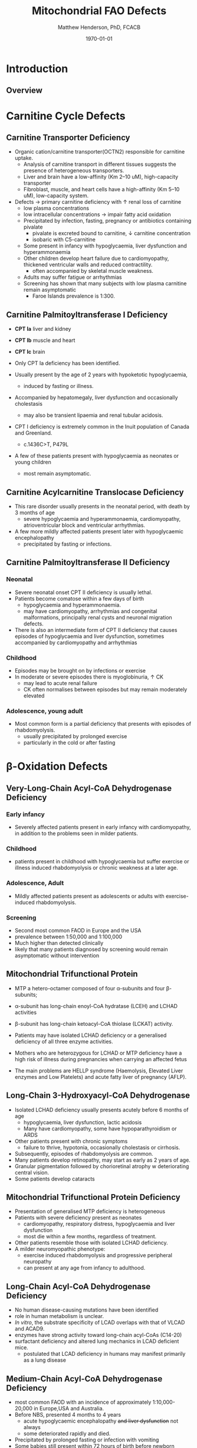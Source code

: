 #+TITLE: Mitochondrial FAO Defects 
#+AUTHOR: Matthew Henderson, PhD, FCACB
#+DATE: \today


* Introduction
** Overview
#+CAPTION[]:\beta-oxidation
#+NAME: fig:box
#+ATTR_LaTeX: :width 0.9\textwidth
[[./mito_faod/figures/b_oxidation.png]]


* Carnitine Cycle Defects
** Carnitine Transporter Deficiency
- Organic cation/carnitine transporter(OCTN2) responsible for
  carnitine uptake. 
  - Analysis of carnitine transport in different tissues suggests the
    presence of heterogeneous transporters.
  - Liver and brain have a low-affinity (Km 2–10 uM), high-capacity transporter
  - Fibroblast, muscle, and heart cells have a high-affinity (Km 5–10 uM), low-capacity system.
- Defects \to primary carnitine deficiency with \uparrow renal loss of carnitine
  - low plasma concentrations
  - low intracellular concentrations \to impair fatty acid oxidation
 - Precipitated by infection, fasting, pregnancy or antibiotics containing pivalate
   - pivalate is excreted bound to carnitine, \downarrow carnitine concentration
   - isobaric with C5-carnitine
 - Some present in infancy with hypoglycaemia, liver dysfunction and hyperammonaemia
 - Other children develop heart failure due to cardiomyopathy,
   thickened ventricular walls and reduced contractility.
   - often accompanied by skeletal muscle weakness.
 - Adults may suffer fatigue or arrhythmias
 - Screening has shown that many subjects with low plasma carnitine remain asymptomatic
   - Faroe Islands prevalence is 1:300.

** Carnitine Palmitoyltransferase I Deficiency
- *CPT Ia* liver and kidney
- *CPT Ib*  muscle and heart
- *CPT Ic*  brain

- Only CPT Ia deficiency has been identified. 
- Usually present by the age of 2 years with hypoketotic hypoglycaemia,
  - induced by fasting or illness.
- Accompanied by hepatomegaly, liver dysfunction and occasionally cholestasis
  - may also be transient lipaemia and renal tubular acidosis.
- CPT I deficiency is extremely common in the Inuit population of Canada and Greenland.
  - c.1436C>T, P479L 
- A few of these patients present with hypoglycaemia as neonates or young children
  - most remain asymptomatic.

** Carnitine Acylcarnitine Translocase Deficiency

- This rare disorder usually presents in the neonatal period, with
  death by 3 months of age
  - severe hypoglycaemia and hyperammonaemia, cardiomyopathy,
    atrioventricular block and ventricular arrhythmias.
- A few more mildly affected patients present later with hypoglycaemic
  encephalopathy
  - precipitated by fasting or infections.

** Carnitine Palmitoyltransferase II Deficiency 
*** Neonatal
- Severe neonatal onset CPT II deficiency is usually lethal.
- Patients become comatose within a few days of birth
  - hypoglycaemia and hyperammonaemia.
  - may have cardiomyopathy, arrhythmias and congenital malformations,
    principally renal cysts and neuronal migration defects.
- There is also an intermediate form of CPT II deficiency that causes
  episodes of hypoglycaemia and liver dysfunction, sometimes
  accompanied by cardiomyopathy and arrhythmias

*** Childhood
- Episodes may be brought on by infections or exercise
- In moderate or severe episodes there is myoglobinuria, \uparrow CK
  - may lead to acute renal failure
  - CK often normalises between episodes but may remain moderately
    elevated

*** Adolescence,  young adult
- Most common form is a partial deficiency that presents with
  episodes of rhabdomyolysis.
  - usually precipitated by prolonged exercise
  - particularly in the cold or after fasting 

* \beta-Oxidation Defects
** Very-Long-Chain Acyl-CoA Dehydrogenase Deficiency
*** Early infancy 
- Severely affected patients present in early infancy with
  cardiomyopathy, in addition to the problems seen in milder patients.

*** Childhood
- patients present in childhood with hypoglycaemia but suffer exercise
  or illness induced rhabdomyolysis or chronic weakness at a later age.

*** Adolescence, Adult
- Mildly affected patients present as adolescents or adults with
  exercise-induced rhabdomyolysis.

*** Screening
- Second most common FAOD in Europe and the USA 
- prevalence between 1:50,000 and 1:100,000
- Much higher than detected clinically
- likely that many patients diagnosed by screening would remain
  asymptomatic without intervention

** Mitochondrial Trifunctional Protein
- MTP a hetero-octamer composed of four \alpha-subunits and four \beta-subunits;
- \alpha-subunit has long-chain enoyl-CoA hydratase (LCEH) and LCHAD activities
- \beta-subunit has long-chain ketoacyl-CoA thiolase (LCKAT) activity.
- Patients may have isolated LCHAD deficiency or a generalised deficiency of all three enzyme activities.

- Mothers who are heterozygous for LCHAD or MTP deficiency have a high
  risk of illness during pregnancies when carrying an affected fetus
- The main problems are HELLP syndrome (Haemolysis, Elevated Liver
  enzymes and Low Platelets) and acute fatty liver of pregnancy
  (AFLP).

** Long-Chain 3-Hydroxyacyl-CoA Dehydrogenase
- Isolated LCHAD deficiency usually presents acutely before 6 months of age
  - hypoglycaemia, liver dysfunction, lactic acidosis
  - Many have cardiomyopathy, some have hypoparathyroidism or ARDS
- Other patients present with chronic symptoms
  - failure to thrive, hypotonia, occasionally cholestasis or cirrhosis.
- Subsequently, episodes of rhabdomyolysis are common.
- Many patients develop retinopathy, may start as early as 2 years of age.
- Granular pigmentation followed by chorioretinal atrophy w deteriorating central vision.
- Some patients develop cataracts

** Mitochondrial Trifunctional Protein Deficiency
- Presentation of generalised MTP deficiency is heterogeneous 
- Patients with severe deficiency present as neonates
  - cardiomyopathy, respiratory distress, hypoglycaemia and liver dysfunction
  - most die within a few months, regardless of treatment.
- Other patients resemble those with isolated LCHAD deficiency.
- A milder neuromyopathic phenotype:
  - exercise induced rhabdomyolysis and progressive peripheral
    neuropathy
  - can present at any age from infancy to adulthood.

** Long-Chain Acyl-CoA Dehydrogenase Deficiency
- No human disease-causing mutations have been identified
- role  in  human  metabolism  is unclear.
- /In vitro/, the substrate specificity of LCAD overlaps with that of
  VLCAD and ACAD9.
- enzymes have strong activity toward long-chain acyl-CoAs (C14-20)
- surfactant deficiency and altered lung mechanics in LCAD deficient
  mice.
  - postulated that LCAD deficiency in humans may manifest primarily
    as a lung disease
** Medium-Chain Acyl-CoA Dehydrogenase Deficiency
- most common FAOD with an incidence of approximately 1:10,000-20,000
  in Europe,USA and Australia.
- Before NBS, presented 4 months to 4 years
  - acute hypoglycaemic encephalopathy +and liver dysfunction+ not always
  - some deteriorated rapidly and died.
- Precipitated by prolonged fasting or infection with vomiting
- Some babies still present within 72 hours of birth before
  newborn screening results are available
  - hypoglycaemia and/or arrhythmias
  - breast-fed babies are at higher risk, due to the small supply of
    breast milk at this stage.
- MCAD deficiency only presents clinically if exposed to an
  appropriate environmental stress.
- Prior to NBS ~ 30-50% remained asymptomatic
- NBS and preventative measures, hypoglycaemia is rare.
  - Patients do not develop cardiomyopathy or myopathy and few present
    initially as adults.
- Healty MCAD deficient children > 1 year can fast for 12-14 hours without problems.
- >14 hours \to non-ketotic (inappropriately low) hypoglycaemia.
- Shorter fasts may cause problems in infancy
- Encephalopathy may occur without hypoglycaemia
  - accumulation of FFA acids and carnitine/CoA esters.
p
** Short-Chain Acyl-CoA Dehydrogenase Deficiency
- non-disease?
  - previous association with symptoms due to ascertainment bias?

** Short-Chain enoyl-CoA Hydratase Deficiency
- AKA: Crotonase
- Reactive intermediates in the valine pathway are likely responsible
  for the pathology.
- Severe neurological problems, lactic acidosis and sometimes
  cardiomyopathy
- One of >75 genes \to Leigh syndrome

#+CAPTION[]:Short-chain enoyl-CoA Hydratase Deficiency
#+NAME: fig:crotonase
#+ATTR_LaTeX: :width 0.9\textwidth
[[./mito_faod/figures/valine.png]]

** 3-Hydroxyacyl-CoA Dehydrogenase Deficiency
- This defect (HADH), previously called SCHAD deficiency, causes
  hyperinsulinaemic hypoglycaemia
- Role in modulation of ATP production inhibition of GDH

** Acyl-CoA dehydrogenase 9
#+CAPTION[]:Acyl-CoA dehydrogenase 9
#+NAME: fig:acad9
#+ATTR_LaTeX: :width 0.9\textwidth
   [[./mito_faod/figures/acad9.pdf]]

- A complex I assembly factor with a moonlighting function in fatty
  acid oxidation deficiencies.
- ACAD9 is most homologous to VLCAD
- recombinant ACAD9 displays activity towards long-chain acyl-CoAs,
  very similar to VLCAD.
- Responsible for production of C14:1-carnitine and C12-carnitine in
  VLCAD deficiency.
  - VLCAD^{-/-} cell lines accumulate C14:1
  - VLCAD^{-/-}/ACAD9^{-/-} cell lines accumulate C18:1
- Patients with ACAD9 defects present in infancy or childhood with
  myopathy or hypertrophic cardiomyopathy and lactic acidaemia;
- some also have neurological problems.
- The myopathic patients often respond to treatment with riboflavin
  - FAD is the enzyme-bound prosthetic group of all acyl-CoA
    dehydrogenases

** 2,4-Dienoyl-CoA reductase deficiency
- Oxidation of unsaturated fatty acids

#+CAPTION[]:2,4-Dienoyl-CoA reductase deficiency
#+NAME: fig:dienol
#+ATTR_LaTeX: :width 0.9\textwidth
[[./mito_faod/figures/dienol.pdf]]


- initially described in 1990 based on a single case who presented with persistent hypotonia.
  - elevated lysine, low carnitine
  - abnormal acylcarnitine profile in urine and plasma.
- The abnormal acylcarnitine species was 2-trans,4-cis-decadienoylcarnitine
  - intermediate of linoleic acid metabolism.
- The index case died of respiratory failure at four months of age.
- Postmortem enzyme analysis on liver and muscle samples revealed
  decreased 2,4-dienoyl-CoA reductase activity when compared to normal
  controls.
- a deficiency of this enzyme has been shown to occur
  in a patient due to a mutation in the NADK2 gene, a mitochondrial
  NAD kinase
- disruption of NADP synthesis \to secondary deficiencies of
  2,4-dienoyl-coA reductase and \alpha-aminoadipic semialdehyde
  synthase

* Electron Transfer Defects 
** Multiple acyl-CoA dehydrogenase deficiency
- Electron transfer flavoprotein (ETF) and ETF ubiquinone
  oxidoreductase (ETFQO) carry electrons to the respiratory chain from
  multiple FAD-linked dehydrogenases.
- Includes enzymes of amino acid, choline metabolism and acyl-CoA
  dehydrogenases of \beta-oxidation
- Defects in ETF or ETFQO lead to multiple acyl-CoA dehydrogenase
  (MAD) deficiency (glutaric aciduria type II).
- MAD deficiency, less often, a result of defects of riboflavin
  transport or metabolism
- ETF and ETFQO deficiencies \to wide range of clinical severity.
- Severely affected patients present in the first few days of life
  - hypoglycaemia, hyperammonaemia and acidosis
  - hypotonia and hepatomegaly.
- There is usually an odour of sweaty feet similar to that in isovaleric acidaemia.
- Some patients have congenital anomalies
  - Large cystic kidneys, hypospadias and neuronal migration defects and facial dysmorphism
    - low set ears, high forehead and midfacial hypoplasia.
- The malformations resemble those seen in CPT II deficiency but the pathogenesis is unknown.
- Most patients with neonatal presentation die within a week of birth
- Others develop cardiomyopathy and die within a few months.
- Less severe cases can present at any age from infancy to adulthood
  - with hypoglycaemia, liver dysfunction and weakness
  - usually precipitated by an infection
- Cardiomyopathy is common in infants.
- Rarer problems include stridor and leukodystrophy.
- Mildly affected children may have recurrent bouts of vomiting.
- Muscle weakness is the commonest presentation in adolescents and adults.
  - Predominantly affects proximal muscles and may lead to scoliosis,
    hypoventilation or an inability to lift the chin off the chest.
- Weakness can worsen rapidly during infection or pregnancy, myoglobinuria is rare.
  - Many milder defects respond to riboflavin

* Additional Defects
** FA transport
 - The mechanisms of fatty acid transport across the plasma membrane are still not completely clear.
 - Impaired uptake has been reported in 2 boys who presented with liver failure.
 - The molecular basis was not identified and the diagnoses remains uncertain.

** Potential Defects
*** Medium-chain 3-ketoacyl-CoA thiolase (MCKAT) deficiency
- reported in one patient, who died at 13 days of age
- hypoglycaemia, hyperammonaemia, acidosis and myoglobinuria

*** Long-chain acyl-CoA dehydrogenase (LCAD) 
- involved in surfactant metabolism
- LCAD deficiency has been reported in two cases of sudden infant death


* Metabolic Derangement
** Metabolic Derangement
- Fasting hypoglycaemia is the classic metabolic disturbance in FAODs
  - primarily due to increased peripheral glucose consumption
  - epatic glucose output is also reduced under some conditions.
- The hypoglycaemia is hypoketotic.
  - Ketone bodies can be synthesised (medium-or short-chain FAODs or if there is high residual enzyme activity)
  - plasma concentrations are lower than expected for hypoglycaemia or the plasma free fatty acid concentrations.
- Hyperammonaemia occurs in some severe defects,
  - with normal or low glutamine concentrations;
  - decreased acetyl-CoA production reducing the synthesis of N-acetylglutamate
- Lactic acidaemia is seen in long-chain FAODs, (LCHAD and MTP deficiencies)
  - inhibitory effects of metabolites on pyruvate metabolism.

** Metabolic Derangement
- Moderate hyperuricaemia - frequent finding during acute attacks.
- Secondary hyperprolinaemia occurs in some babies with MAD deficiency.
- Accumulating long-chain acylcarnitines may be responsible for
  arrhythmias and may interfere with surfactant metabolism.
- In LCHAD and MTP deficiencies, +long chain hydroxy-acylcarnitine+
  +concentrations correlate with the severity of retinopathy and may+
  +cause both this and the peripheral neuropathy+

* Summary
** Common manifestations in FAODs
#+CAPTION[]:Common manifestations in FAODs [fn:1]
#+NAME: fig:common
#+ATTR_LaTeX: :width 0.9\textwidth
[[./mito_faod/figures/Ch101f016.png]]

 - Green squares indicate that the feature is frequently seen in the disorder
 - Yellow squares represent an intermediate rate of occurrence
 - Red squares denote that it is uncommon
[fn:1] Mitochondrial Fatty Acid Oxidation Disorders, The Online Metabolic and Molecular Bases of Inherited Disease}
